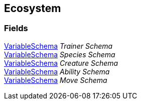 [#manual/ecosystem]

## Ecosystem

### Fields

link:/projects/unity-composition/documentation/#/v10/reference/variable-schema[VariableSchema^] _Trainer Schema_::

link:/projects/unity-composition/documentation/#/v10/reference/variable-schema[VariableSchema^] _Species Schema_::

link:/projects/unity-composition/documentation/#/v10/reference/variable-schema[VariableSchema^] _Creature Schema_::

link:/projects/unity-composition/documentation/#/v10/reference/variable-schema[VariableSchema^] _Ability Schema_::

link:/projects/unity-composition/documentation/#/v10/reference/variable-schema[VariableSchema^] _Move Schema_::

ifdef::backend-multipage_html5[]
link:reference/ecosystem.html[Reference]
endif::[]